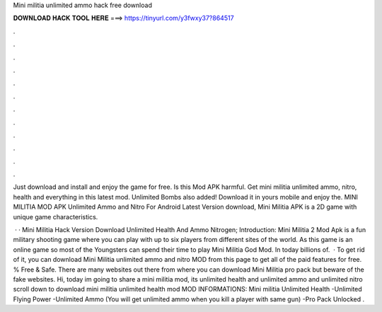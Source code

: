 Mini militia unlimited ammo hack free download



𝐃𝐎𝐖𝐍𝐋𝐎𝐀𝐃 𝐇𝐀𝐂𝐊 𝐓𝐎𝐎𝐋 𝐇𝐄𝐑𝐄 ===> https://tinyurl.com/y3fwxy37?864517



.



.



.



.



.



.



.



.



.



.



.



.

Just download and install and enjoy the game for free. Is this Mod APK harmful. Get mini militia unlimited ammo, nitro, health and everything in this latest mod. Unlimited Bombs also added! Download it in yours mobile and enjoy the. MINI MILITIA MOD APK Unlimited Ammo and Nitro For Android Latest Version download, Mini Militia APK is a 2D game with unique game characteristics.

 · · Mini Militia Hack Version Download Unlimited Health And Ammo Nitrogen; Introduction: Mini Militia 2 Mod Apk is a fun military shooting game where you can play with up to six players from different sites of the world. As this game is an online game so most of the Youngsters can spend their time to play Mini Militia God Mod. In today billions of.  · To get rid of it, you can download Mini Militia unlimited ammo and nitro MOD from this page to get all of the paid features for free. % Free & Safe. There are many websites out there from where you can download Mini Militia pro pack but beware of the fake websites. Hi, today im going to share a mini militia mod, its unlimited health and unlimited ammo and unlimited nitro scroll down to download mini militia unlimited health mod MOD INFORMATIONS: Mini militia Unlimited Health -Unlimited Flying Power -Unlimited Ammo (You will get unlimited ammo when you kill a player with same gun) -Pro Pack Unlocked .
